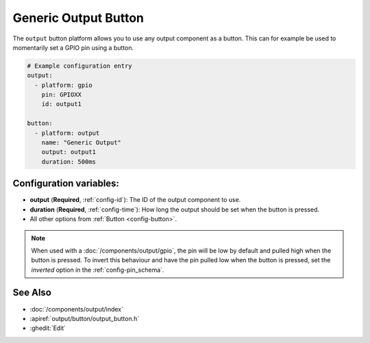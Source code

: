 Generic Output Button
=====================

.. seo::
    :description: Instructions for setting up generic output buttons in ESPHome that control an output component.
    :image: upload.svg

The ``output`` button platform allows you to use any output component as a button. This can for example be used to
momentarily set a GPIO pin using a button.

.. figure:: images/generic-ui.png
    :align: center
    :width: 80.0%

.. code-block:: yaml

    # Example configuration entry
    output:
      - platform: gpio
        pin: GPIOXX
        id: output1

    button:
      - platform: output
        name: "Generic Output"
        output: output1
        duration: 500ms

Configuration variables:
------------------------

- **output** (**Required**, :ref:`config-id`): The ID of the output component to use.
- **duration** (**Required**, :ref:`config-time`): How long the output should be set when the button is pressed.
- All other options from :ref:`Button <config-button>`.

.. note::

    When used with a :doc:`/components/output/gpio`, the pin will be low by default and pulled high when the button is
    pressed. To invert this behaviour and have the pin pulled low when the button is pressed, set the `inverted` option
    in the :ref:`config-pin_schema`.

See Also
--------

- :doc:`/components/output/index`
- :apiref:`output/button/output_button.h`
- :ghedit:`Edit`
